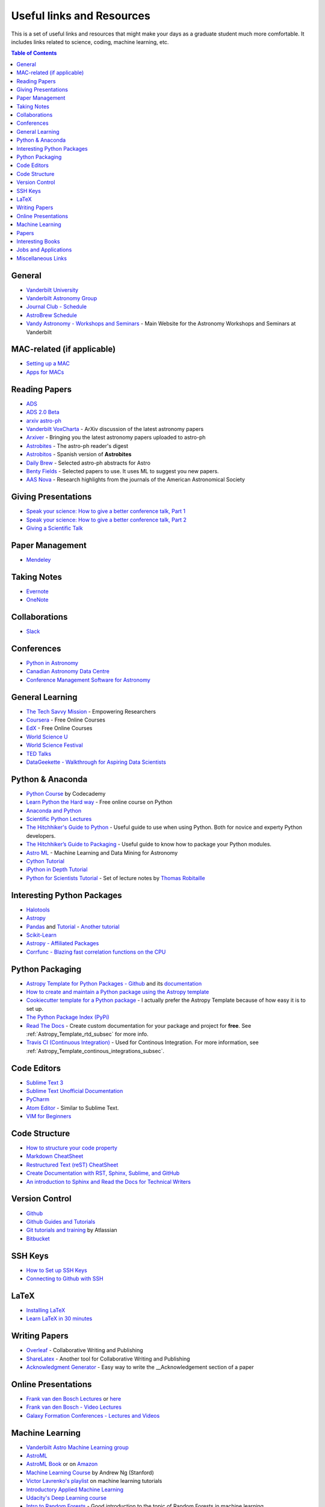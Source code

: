 .. _Useful_links:

=============================
Useful links and Resources
=============================

This is a set of useful links and resources that might make your 
days as a graduate student much more comfortable.
It includes links related to science, coding, machine learning, etc.

.. contents:: Table of Contents
    :local:

.. _General_links:

-----------------
General
-----------------

- `Vanderbilt University <http://www.vanderbilt.edu/>`_
- `Vanderbilt Astronomy Group <http://as.vanderbilt.edu/astronomy/>`_
- `Journal Club - Schedule <https://as.vanderbilt.edu/astronomy/category/journal-club/>`_
- `AstroBrew Schedule <https://as.vanderbilt.edu/astronomy/category/astrobrew/>`_
- `Vandy Astronomy - Workshops and Seminars <https://vandyastroml.github.io>`_ - Main Website for the Astronomy Workshops and Seminars at Vanderbilt

.. _MAC_links:

----------------------------------
MAC-related (if applicable)
----------------------------------
- `Setting up a MAC <http://www.astrobetter.com/wiki/Wiki+Home>`_
- `Apps for MACs <http://www.astrobetter.com/wiki/tiki-index.php?page=Mac+Apps>`_

.. _Reading_Papers_links:

-----------------
Reading Papers
-----------------

- `ADS <http://adswww.harvard.edu/>`_
- `ADS 2.0 Beta <https://ui.adsabs.harvard.edu/>`_
- `arxiv astro-ph <https://arxiv.org/archive/astro-ph>`_
- `Vanderbilt VoxCharta <http://vanderbilt.voxcharta.org/>`_ - ArXiv discussion of the latest astronomy papers
- `Arxiver <http://arxiver.moonhats.com/>`_ - Bringing you the latest astronomy papers uploaded to astro-ph
- `Astrobites <https://astrobites.org/>`_ - The astro-ph reader's digest
- `Astrobitos <https://astrobitos.org/>`_ - Spanish version of **Astrobites**
- `Daily Brew <http://www.astronomy.ohio-state.edu/Coffee/coffee.html>`_ - Selected astro-ph abstracts for Astro
- `Benty Fields <https://www.benty-fields.com/>`_ - Selected papers to use. It uses ML to suggest you new papers.
- `AAS Nova <http://aasnova.org/>`_ - Research highlights from the journals of the American Astronomical Society

.. _Giving_Presentations_links:

-------------------------
Giving Presentations
-------------------------

- `Speak your science: How to give a better conference talk, Part 1 <https://astrobites.org/2018/02/10/speak-your-science-part-1/>`_
- `Speak your science: How to give a better conference talk, Part 2 <https://astrobites.org/2018/02/17/speak-your-science-part-2/>`_
- `Giving a Scientific Talk <http://as.vanderbilt.edu/astronomy/manage/wp-content/uploads/2012/01/ajc_scientific_talk_pointers.pdf>`_

.. _Paper_Management_links:

-----------------
Paper Management
-----------------

- `Mendeley <https://www.mendeley.com/>`_

.. _Taking_Notesv:

-------------------
Taking Notes
-------------------

- `Evernote <https://evernote.com/>`_
- `OneNote <https://www.onenote.com/>`_

.. _Collaborations_links:

-------------------
Collaborations
-------------------

- `Slack <https://slack.com/>`_

.. _Conferences_links:

-----------------
Conferences
-----------------
- `Python in Astronomy <http://openastronomy.org/pyastro/>`_
- `Canadian Astronomy Data Centre <http://www1.cadc-ccda.hia-iha.nrc-cnrc.gc.ca/en/meetings/>`_
- `Conference Management Software for Astronomy <https://www.conference-service.com/conferences/gravitation-and-cosmology.html>`_

.. _General_Learning_links:

-----------------
General Learning
-----------------

- `The Tech Savvy Mission <https://techsavvyastro.io/>`_ - Empowering Researchers
- `Coursera <https://www.coursera.org/>`_ - Free Online Courses
- `EdX <https://www.edx.org/>`_ - Free Online Courses
- `World Science U <http://www.worldscienceu.com/>`_
- `World Science Festival <https://www.worldsciencefestival.com/>`_
- `TED Talks <https://www.ted.com/>`_
- `DataGeekette - Walkthrough for Aspiring Data Scientists <https://datageekette.com/>`_

.. _Python_Anaconda_links:

-------------------
Python & Anaconda
-------------------

- `Python Course <https://www.codecademy.com/learn/learn-python>`_ by Codecademy
- `Learn Python the Hard way <http://learnpythonthehardway.org/>`_ - Free online course on Python
- `Anaconda and Python <https://www.anaconda.com/>`_
- `Scientific Python Lectures <https://github.com/jrjohansson/scientific-python-lectures>`_
- `The Hitchhiker's Guide to Python <http://docs.python-guide.org/en/latest/>`_ - Useful guide to use when using Python. Both for novice and experty Python developers.
- `The Hitchhiker’s Guide to Packaging <https://the-hitchhikers-guide-to-packaging.readthedocs.io>`_ - Useful guide to know how to package your Python modules.
- `Astro ML <http://www.astroml.org/>`_ - Machine Learning and Data Mining for Astronomy
- `Cython Tutorial <https://cython.readthedocs.io/en/latest/src/tutorial/cython_tutorial.html>`_
- `iPython in Depth Tutorial <https://github.com/ipython/ipython-in-depth>`_
- `Python for Scientists Tutorial <https://astrofrog.github.io/py4sci>`_ - Set of lecture notes by `Thomas Robitaille <http://www.thomasrobitaille.com/>`_

.. _Interesting_Python_Packages_links:

----------------------------------
Interesting Python Packages
----------------------------------

- `Halotools <https://halotools.readthedocs.io>`_
- `Astropy <http://www.astropy.org/>`_
- `Pandas <https://pandas.pydata.org/>`_ and `Tutorial <https://www.tutorialspoint.com/python_pandas/>`_ - `Another tutorial <https://tomaugspurger.github.io/modern-1-intro>`_ 
- `Scikit-Learn <http://scikit-learn.org/>`_
- `Astropy - Affiliated Packages <http://www.astropy.org/affiliated/>`_
- `Corrfunc - Blazing fast correlation functions on the CPU <https://github.com/manodeep/corrfunc>`_ 

.. _Python_Packaging_links:

---------------------
Python Packaging
---------------------

- `Astropy Template for Python Packages - Github <https://github.com/astropy/package-template>`_ and its `documentation <http://docs.astropy.org/projects/package-template/en/latest/>`_ 
- `How to create and maintain a Python package using the Astropy template <http://docs.astropy.org/en/stable/development/astropy-package-template.html>`_
- `Cookiecutter template for a Python package <https://github.com/audreyr/cookiecutter-pypackage>`_ - I actually prefer the Astropy Template because of how easy it is to set up.
- `The Python Package Index (PyPi) <https://pypi.org/>`_ 
- `Read The Docs <https://readthedocs.org/dashboard/>`_ - Create custom documentation for your package and project for **free**. See :ref:`Astropy_Template_rtd_subsec` for more info.
- `Travis CI (Continuous Integration) <https://travis-ci.org/>`_ - Used for Continous Integration. For more information, see :ref:`Astropy_Template_continous_integrations_subsec`.


.. _Code_Editors_links:

-------------------
Code Editors
-------------------

- `Sublime Text 3 <https://www.sublimetext.com/>`_
- `Sublime Text Unofficial Documentation <http://docs.sublimetext.info/>`_
- `PyCharm <https://www.jetbrains.com/pycharm/>`_
- `Atom Editor <https://atom.io/>`_ - Similar to Sublime Text.
- `VIM for Beginners <https://computers.tutsplus.com/tutorials/vim-for-beginners--cms-21118>`_

.. _Code_Structure_links:

-------------------
Code Structure
-------------------

- `How to structure your code property <https://drivendata.github.io/cookiecutter-data-science/>`_
- `Markdown CheatSheet <https://github.com/adam-p/markdown-here/wiki/Markdown-Cheatsheet>`_
- `Restructured Text (reST) CheatSheet <https://github.com/ralsina/rst-cheatsheet/blob/master/rst-cheatsheet.rst>`_
- `Create Documentation with RST, Sphinx, Sublime, and GitHub <https://sublime-and-sphinx-guide.readthedocs.io/en/latest/>`_
- `An introduction to Sphinx and Read the Docs for Technical Writers <http://ericholscher.com/blog/2016/jul/1/sphinx-and-rtd-for-writers/>`_ 

.. _Version_Control_links:

-----------------
Version Control
-----------------

- `Github <https://github.com/>`_
- `Github Guides and Tutorials <https://guides.github.com/>`_
- `Git tutorials and training <https://www.atlassian.com/git/tutorials/>`_ by Atlassian
- `Bitbucket <https://bitbucket.org/>`_

.. _SSH_Keys_links:

-----------------
SSH Keys
-----------------

- `How to Set up SSH Keys <https://www.digitalocean.com/community/tutorials/how-to-set-up-ssh-keys--2>`_
- `Connecting to Github with SSH <https://help.github.com/articles/connecting-to-github-with-ssh/>`_

.. _LaTeX_links:

-----------------
LaTeX
-----------------

- `Installing LaTeX <http://www.astrobetter.com/blog/2010/07/06/install-latex/>`_
- `Learn LaTeX in 30 minutes <https://www.sharelatex.com/learn/Learn_LaTeX_in_30_minutes>`_

.. _Writing_Papers:

-----------------
Writing Papers
-----------------

- `Overleaf <https://www.overleaf.com/>`_ - Collaborative Writing and Publishing
- `ShareLatex <https://www.sharelatex.com/>`_ - Another tool for Collaborative Writing and Publishing
- `Acknowledgment Generator <https://astrofrog.github.io/acknowledgment-generator/>`_ - Easy way to write the __Acknowledgement section of a paper

.. _Online_Presentations_links:

-----------------------
Online Presentations
-----------------------

- `Frank van den Bosch Lectures <http://campuspress.yale.edu/vdbosch/presentations/>`_ or `here <http://www.astro.yale.edu/vdbosch/Presentations.html>`_
- `Frank van den Bosch - Video Lectures <http://campuspress.yale.edu/vdbosch/teaching/video-lectures/>`_
- `Galaxy Formation Conferences - Lectures and Videos <http://astro.dur.ac.uk/Gal2011/talks.php>`_

.. _Machine_Learning_links:

-----------------
Machine Learning
-----------------

- `Vanderbilt Astro Machine Learning group <https://vandyastroml.github.io/>`_
- `AstroML <http://www.astroml.org/>`_
- `AstroML Book <https://press.princeton.edu/titles/10159.html>`_ or on `Amazon <https://www.amazon.com/Statistics-Mining-Machine-Learning-Astronomy/dp/0691151687>`_
- `Machine Learning Course <https://www.coursera.org/learn/machine-learning/>`_ by Andrew Ng (Stanford)
- `Victor Lavrenko's playlist <https://www.youtube.com/user/victorlavrenko/playlists>`_ on machine learning tutorials
- `Introductory Applied Machine Learning <https://www.coursera.org/learn/python-machine-learning>`_
- `Udacity's Deep Learning course <https://www.udacity.com/course/deep-learning--ud730>`_
- `Intro to Random Forests <https://goo.gl/yYSAEi>`_ - Good introduction to the topic of Random Forests in machine learning
- `Data Science Learning Resources <https://www.datasciencecentral.com/profiles/blogs/data-science-learning-resources>`_ - Curated list of resources to learn *machine learning*
- `Essentials of Machine Learning Algorithms (with Python and R Codes) <https://www.analyticsvidhya.com/blog/2017/09/common-machine-learning-algorithms/>`_ - Nice explanation of ML concepts and algorithms
- `TensorFlow tutorial <https://github.com/dfm/tf-tutorial>`_ - Non-traditional TensorFlow tutorial by `Daniel Foreman-Mackey <https://github.com/dfm>`_

.. _Papers_links:

-----------------
Papers
-----------------

- `Good Enough Practices in Scientific Computing <http://arxiv.org/abs/1609.00037>`_ by by Greg Wilson et al. (2016)
- `"Ten Simple Rules for Making Research Software More Robust" <https://arxiv.org/abs/1610.04546>`_ by Morgan Taschuk et al. (2017)
- `Interactive Notebooks: Sharing the Code <http://www.nature.com/news/interactive-notebooks-sharing-the-code-1.16261>`_ by Helen Shen

.. _Interesting_Books_links:

---------------------
Interesting Books
---------------------

- `The Cosmic Web <https://www.amazon.com/Cosmic-Web-Mysterious-Architecture-Universe/dp/069115726X>`_ by Gott
- `Statistics Books by astronomers and physicists <http://astrostatistics.psu.edu/castbib/Bib_physbks.html>`_
- `Practical Statistics for Astronomers <https://www.amazon.com/Practical-Statistics-Astronomers-Cambridge-Observing/dp/0521732492>`_
- `Galaxy Formation and Evolution <http://www.cambridge.org/us/academic/subjects/physics/astrophysics/galaxy-formation-and-evolution-1?format=HB>`_ by Mo, van den Bosch, and White
- `Extragalactic Astronomy and Cosmology <https://www.amazon.com/Extragalactic-Astronomy-Cosmology-Peter-Schneider/dp/3642069711>`_ by Peter Schneider
- `Introduction to Cosmology <https://www.amazon.com/Introduction-Cosmology-Barbara-Ryden/dp/0805389121/ref=pd_sim_14_1?ie=UTF8&dpID=41E27ZCFRKL&dpSrc=sims&preST=_AC_UL160_SR130,160_&psc=1&refRID=Q3QMV7G3AF4RG508TDM6>`_ by Barbara Ryden or the `PDF version <http://atlas.physics.arizona.edu/~kjohns/downloads/lsst/Ryden_IntroCosmo.pdf>`_
- `An Introduction to Modern Astrophysics <https://www.amazon.com/Introduction-Modern-Astrophysics-2nd/dp/0805304029>`_ by Bradley Carroll

.. _Jobs_and_Applications_links:

----------------------
Jobs and Applications
----------------------

- `Astronomy - Rumor Mill <http://www.astrobetter.com/wiki/Rumor+Mill>`_
- `The Grad Cafe <https://thegradcafe.com/>`_ - Grad School Admissions Results, Tips, Forums, etc.
- `AAS Job Register <https://jobregister.aas.org/>`_ - Find and post astronomy related jobs
- `Benti-Fields Job Market <https://www.benty-fields.com/job_market>`_

.. _Miscellaneous_links:

-----------------------
Miscellaneous Links
-----------------------

- `Badge Creator <https://shields.io/>`_ - Tool to create badges for your Github repositories.

